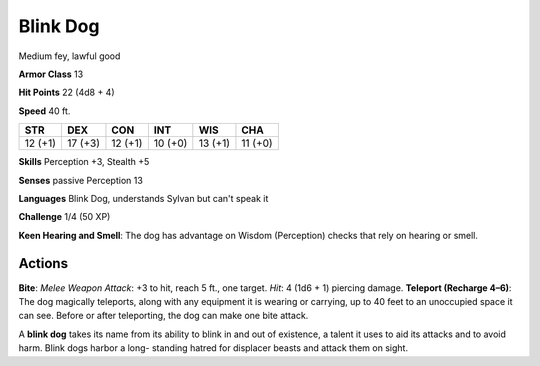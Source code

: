 
.. _srd:blink-dog:

Blink Dog
---------

Medium fey, lawful good

**Armor Class** 13

**Hit Points** 22 (4d8 + 4)

**Speed** 40 ft.

+-----------+-----------+-----------+-----------+-----------+-----------+
| STR       | DEX       | CON       | INT       | WIS       | CHA       |
+===========+===========+===========+===========+===========+===========+
| 12 (+1)   | 17 (+3)   | 12 (+1)   | 10 (+0)   | 13 (+1)   | 11 (+0)   |
+-----------+-----------+-----------+-----------+-----------+-----------+

**Skills** Perception +3, Stealth +5

**Senses** passive Perception 13

**Languages** Blink Dog, understands Sylvan but can't speak it

**Challenge** 1/4 (50 XP)

**Keen Hearing and Smell**: The dog has advantage on Wisdom (Perception)
checks that rely on hearing or smell.

Actions
~~~~~~~~~~~~~~~~~~~~~~~~~~~~~~~~~

**Bite**: *Melee Weapon Attack*: +3 to hit, reach 5 ft., one target.
*Hit*: 4 (1d6 + 1) piercing damage. **Teleport (Recharge 4–6)**: The dog
magically teleports, along with any equipment it is wearing or carrying,
up to 40 feet to an unoccupied space it can see. Before or after
teleporting, the dog can make one bite attack.

A **blink dog** takes its name from its ability to blink in and out of
existence, a talent it uses to aid its attacks and to avoid harm. Blink
dogs harbor a long- standing hatred for displacer beasts and attack them
on sight.
